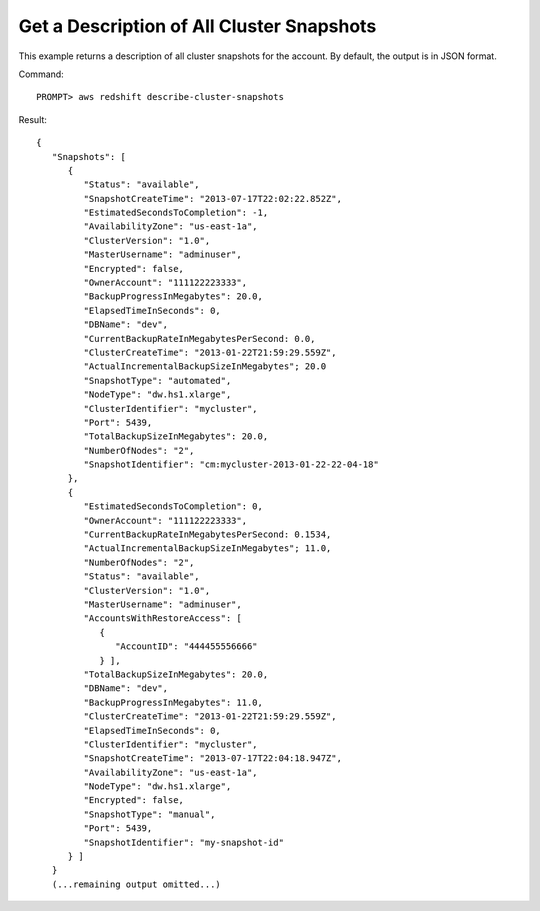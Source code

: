 Get a Description of All Cluster Snapshots
------------------------------------------

This example returns a description of all cluster snapshots for the
account.  By default, the output is in JSON format.

Command::

    PROMPT> aws redshift describe-cluster-snapshots

Result::

    {
       "Snapshots": [
          {
             "Status": "available",
             "SnapshotCreateTime": "2013-07-17T22:02:22.852Z",
             "EstimatedSecondsToCompletion": -1,
             "AvailabilityZone": "us-east-1a",
             "ClusterVersion": "1.0",
             "MasterUsername": "adminuser",
             "Encrypted": false,
             "OwnerAccount": "111122223333",
             "BackupProgressInMegabytes": 20.0,
             "ElapsedTimeInSeconds": 0,
             "DBName": "dev",
             "CurrentBackupRateInMegabytesPerSecond: 0.0,
             "ClusterCreateTime": "2013-01-22T21:59:29.559Z",
             "ActualIncrementalBackupSizeInMegabytes"; 20.0
             "SnapshotType": "automated",
             "NodeType": "dw.hs1.xlarge",
             "ClusterIdentifier": "mycluster",
             "Port": 5439,
             "TotalBackupSizeInMegabytes": 20.0,
             "NumberOfNodes": "2",
             "SnapshotIdentifier": "cm:mycluster-2013-01-22-22-04-18"
          },
          {
             "EstimatedSecondsToCompletion": 0,
             "OwnerAccount": "111122223333",
             "CurrentBackupRateInMegabytesPerSecond: 0.1534,
             "ActualIncrementalBackupSizeInMegabytes"; 11.0,
             "NumberOfNodes": "2",
             "Status": "available",
             "ClusterVersion": "1.0",
             "MasterUsername": "adminuser",
             "AccountsWithRestoreAccess": [
                {
                   "AccountID": "444455556666"
                } ],
             "TotalBackupSizeInMegabytes": 20.0,
             "DBName": "dev",
             "BackupProgressInMegabytes": 11.0,
             "ClusterCreateTime": "2013-01-22T21:59:29.559Z",
             "ElapsedTimeInSeconds": 0,
             "ClusterIdentifier": "mycluster",
             "SnapshotCreateTime": "2013-07-17T22:04:18.947Z",
             "AvailabilityZone": "us-east-1a",
             "NodeType": "dw.hs1.xlarge",
             "Encrypted": false,
             "SnapshotType": "manual",
             "Port": 5439,
             "SnapshotIdentifier": "my-snapshot-id"
          } ]
       }
       (...remaining output omitted...)


